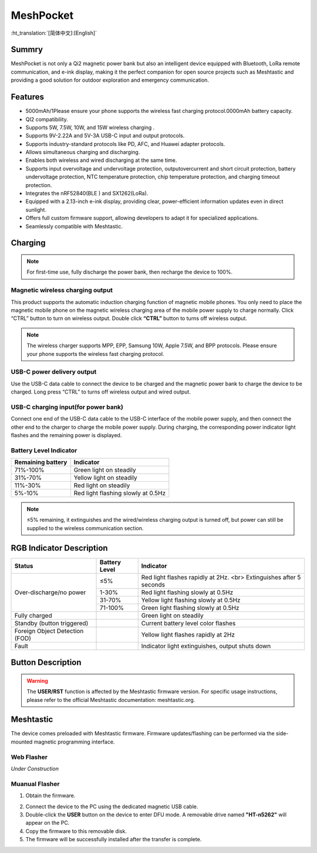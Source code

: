 MeshPocket
==========
:ht_translation:`[简体中文]:[English]`

Summry
------
MeshPocket is not only a Qi2 magnetic power bank but also an intelligent device equipped with Bluetooth, LoRa remote communication, and e-ink display, making it the perfect companion for open source projects such as Meshtastic and providing a good solution for outdoor exploration and emergency communication.

.. image:: ./img/01.jpg
   :align: center
   :width: 500px

Features
--------
- 5000mAh/1Please ensure your phone supports the wireless fast charging protocol.0000mAh battery capacity.
- QI2 compatibility.
- Supports 5W, 7.5W, 10W, and 15W wireless charging .
- Supports 9V-2.22A and 5V-3A USB-C input and output protocols.
- Supports industry-standard protocols like PD, AFC, and Huawei adapter protocols.
- Allows simultaneous charging and discharging.
- Enables both wireless and wired discharging at the same time.
- Supports input overvoltage and undervoltage protection, outputovercurrent and short circuit protection, battery undervoltage protection, NTC temperature protection, chip temperature protection, and charging timeout protection.
- Integrates the nRF52840(BLE ) and SX1262(LoRa).
- Equipped with a 2.13-inch e-ink display, providing clear, power-efficient information updates even in direct sunlight.
- Offers full custom firmware support, allowing developers to adapt it for specialized applications.
- Seamlessly compatible with Meshtastic.


Charging
--------

.. note::
    For first-time use, fully discharge the power bank, then recharge the device to 100%.

Magnetic wireless charging output
^^^^^^^^^^^^^^^^^^^^^^^^^^^^^^^^^
This product supports the automatic induction charging function of magnetic mobile phones. You only need to place the magnetic mobile phone on the magnetic wireless charging area of the mobile power supply to charge normally. Click “CTRL” button to turn on wireless output. Double click **“CTRL”** button to turns off wireless output.

.. image:: ./img/02.jpg
   :align: center
   :width: 500px

.. note::
    The wireless charger supports MPP, EPP, Samsung 10W, Apple 7.5W, and BPP protocols. Please ensure your phone supports the wireless fast charging protocol.

USB-C power delivery output
^^^^^^^^^^^^^^^^^^^^^^^^^^^
Use the USB-C data cable to connect the device to be charged and the magnetic power bank to charge the device to be charged. Long press “CTRL” to turns off wireless output and wired output.

.. image:: ./img/03.jpg
   :align: center
   :width: 500px
   
USB-C charging input(for power bank)
^^^^^^^^^^^^^^^^^^^^^^^^^^^^^^^^^^^^
Connect one end of the USB-C data cable to the USB-C interface of the mobile power supply, and then connect the other end to the charger to charge the mobile power supply. During charging, the corresponding power indicator light flashes and the remaining power is displayed.

.. image:: ./img/04.jpg
   :align: center
   :width: 500px

Battery Level Indicator
^^^^^^^^^^^^^^^^^^^^^^^

+-------------------+--------------------------------------+
| Remaining battery | Indicator                            |
+===================+======================================+
| 71%-100%          | Green light on steadily              |
+-------------------+--------------------------------------+
| 31%-70%           | Yellow light on steadily             |
+-------------------+--------------------------------------+
| 11%-30%           | Red light on steadily                |
+-------------------+--------------------------------------+
| 5%-10%            | Red light flashing slowly at 0.5Hz   |
+-------------------+--------------------------------------+

.. note::
    ≤5% remaining, it extinguishes and the wired/wireless charging output is turned off, but power can still be supplied to the wireless communication section.

RGB Indicator Description
-------------------------

.. table:: RGB Status Indicators
   :widths: auto
   :align: center

+-----------------------------+----------------+--------------------------------------------------+
| Status                      | Battery Level  | Indicator                                        |
+=============================+================+==================================================+
| Over-discharge/no power     | ≤5%            | Red light flashes rapidly at 2Hz. <br>           |
|                             |                | Extinguishes after 5 seconds                     |
|                             +----------------+--------------------------------------------------+
|                             | 1-30%          | Red light flashing slowly at 0.5Hz               |
|                             +----------------+--------------------------------------------------+
|                             | 31-70%         | Yellow light flashing slowly at 0.5Hz            |
|                             +----------------+--------------------------------------------------+
|                             | 71-100%        | Green light flashing slowly at 0.5Hz             |
+-----------------------------+----------------+--------------------------------------------------+
| Fully charged               |                | Green light on steadily                          |
+-----------------------------+----------------+--------------------------------------------------+
| Standby (button triggered)  |                | Current battery level color flashes              |
+-----------------------------+----------------+--------------------------------------------------+
| Foreign Object Detection    |                | Yellow light flashes rapidly at 2Hz              |
| (FOD)                       |                |                                                  |
+-----------------------------+----------------+--------------------------------------------------+
| Fault                       |                | Indicator light extinguishes, output shuts down  |
+-----------------------------+----------------+--------------------------------------------------+

Button Description
------------------

.. warning::
    The **USER/RST** function is affected by the Meshtastic firmware version. For specific usage instructions, please refer to the official Meshtastic documentation: meshtastic.org.

+---------+----------------+-------------------------------------------------------+
| Button  | Status         | Description                                           |
+=========+================+=======================================================+
| CTRL    | Single click   | Turns on output. Displays the current battery level   |
|         |                | via LED indicator.                                    |
|         +----------------+-------------------------------------------------------+
|         | Double click   | Turns off wireless output                             |
|         +----------------+-------------------------------------------------------+
|         | Long press     | Turns off wireless output and wired output            |
+---------+----------------+-------------------------------------------------------+
| USER    | Single click   | Toggle Meshtastic options                             |
|         +----------------+-------------------------------------------------------+
|         | Long press     | Select Meshtastic option, Turn off Meshtastic        |
+---------+----------------+-------------------------------------------------------+
| RST     | Single click   | Reset/wake-up Meshtastic                              |
+---------+----------------+-------------------------------------------------------+

Meshtastic
----------
The device comes preloaded with Meshtastic firmware. Firmware updates/flashing can be performed via the side-mounted magnetic programming interface.

.. image:: ./img/05.jpg
   :align: center
   :width: 500p

Web Flasher
^^^^^^^^^^^
*Under Construction*

Muanual Flasher
^^^^^^^^^^^^^^^
1. Obtain the firmware.

.. image:: ./img/06.jpg
   :align: center
   :width: 500p

.. image:: ./img/08.jpg
   :align: center
   :width: 500p

.. image:: ./img/07.jpg
   :align: center
   :width: 500p

2. Connect the device to the PC using the dedicated magnetic USB cable.

3. Double-click the **USER** button on the device to enter DFU mode. A removable drive named **"HT-n5262"** will appear on the PC.

4. Copy the firmware to this removable disk.

5. The firmware will be successfully installed after the transfer is complete.